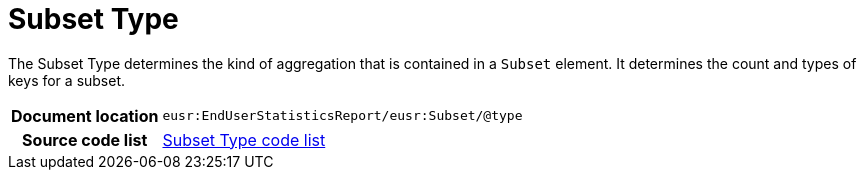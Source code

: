 [[codelist-subsettype]]
= Subset Type

The Subset Type determines the kind of aggregation that is contained in
  a `Subset` element. It determines the count and types of
  keys for a subset.

[cols="1,4"]
|===
h| Document location
| `eusr:EndUserStatisticsReport/eusr:Subset/@type`

h| Source code list
| link:../trn-end_user_statistics/codelist/SubsetType/[Subset Type code list]
|===
